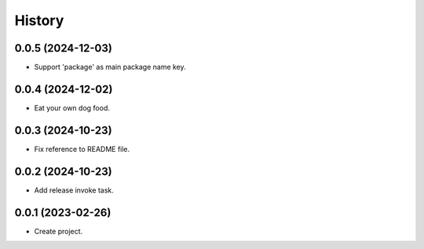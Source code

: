 =======
History
=======

0.0.5 (2024-12-03)
------------------
* Support 'package' as main package name key.

0.0.4 (2024-12-02)
------------------
* Eat your own dog food.

0.0.3 (2024-10-23)
------------------
* Fix reference to README file.

0.0.2 (2024-10-23)
------------------
* Add release invoke task.

0.0.1 (2023-02-26)
------------------
* Create project.
